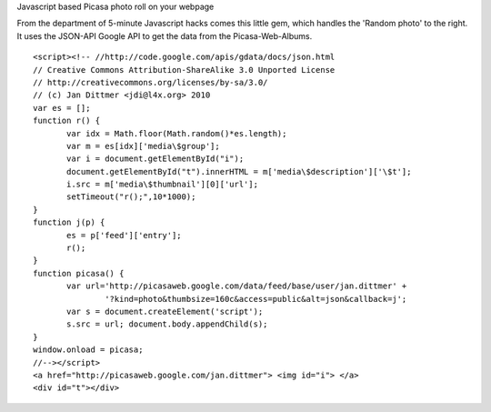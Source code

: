 Javascript based Picasa photo roll on your webpage


From the department of 5-minute Javascript hacks comes this
little gem, which handles the 'Random photo' to the right.
It uses the JSON-API Google API to get the data from the
Picasa-Web-Albums.

::

 <script><!-- //http://code.google.com/apis/gdata/docs/json.html
 // Creative Commons Attribution-ShareAlike 3.0 Unported License
 // http://creativecommons.org/licenses/by-sa/3.0/
 // (c) Jan Dittmer <jdi@l4x.org> 2010
 var es = [];
 function r() {
 	var idx = Math.floor(Math.random()*es.length);
 	var m = es[idx]['media\$group'];
 	var i = document.getElementById("i");
 	document.getElementById("t").innerHTML = m['media\$description']['\$t'];
 	i.src = m['media\$thumbnail'][0]['url'];
 	setTimeout("r();",10*1000);
 }
 function j(p) {
 	es = p['feed']['entry'];
 	r();
 }
 function picasa() {
 	var url='http://picasaweb.google.com/data/feed/base/user/jan.dittmer' +
 		'?kind=photo&thumbsize=160c&access=public&alt=json&callback=j';
 	var s = document.createElement('script');
 	s.src = url; document.body.appendChild(s);
 }
 window.onload = picasa;
 //--></script>
 <a href="http://picasaweb.google.com/jan.dittmer"> <img id="i"> </a>
 <div id="t"></div>

